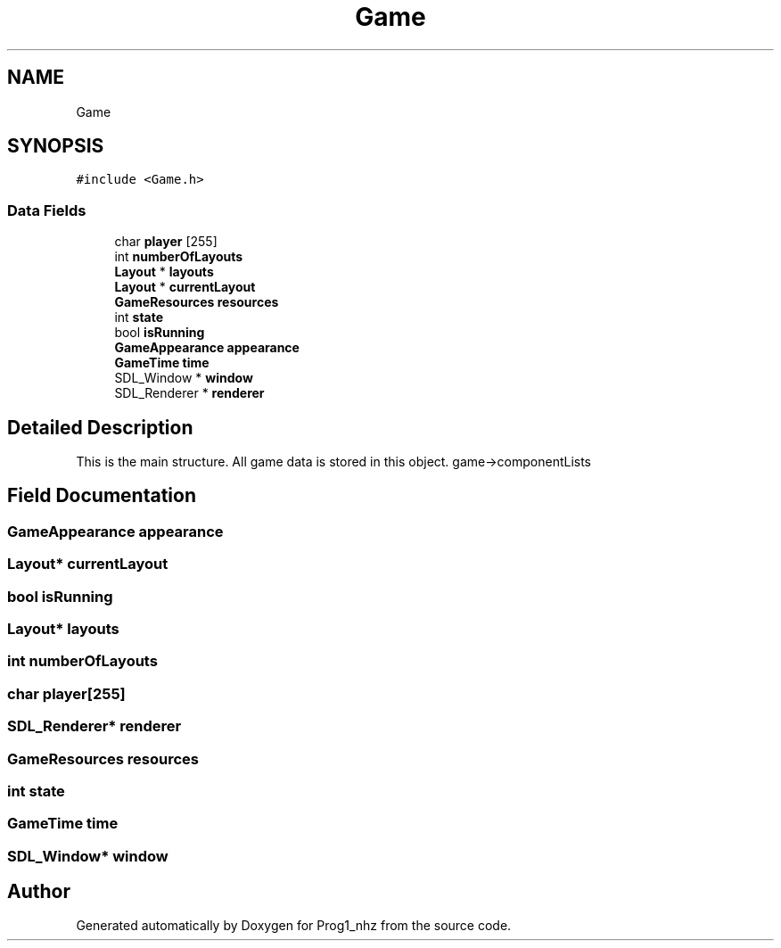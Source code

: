 .TH "Game" 3 "Sat Nov 27 2021" "Version 1.02" "Prog1_nhz" \" -*- nroff -*-
.ad l
.nh
.SH NAME
Game
.SH SYNOPSIS
.br
.PP
.PP
\fC#include <Game\&.h>\fP
.SS "Data Fields"

.in +1c
.ti -1c
.RI "char \fBplayer\fP [255]"
.br
.ti -1c
.RI "int \fBnumberOfLayouts\fP"
.br
.ti -1c
.RI "\fBLayout\fP * \fBlayouts\fP"
.br
.ti -1c
.RI "\fBLayout\fP * \fBcurrentLayout\fP"
.br
.ti -1c
.RI "\fBGameResources\fP \fBresources\fP"
.br
.ti -1c
.RI "int \fBstate\fP"
.br
.ti -1c
.RI "bool \fBisRunning\fP"
.br
.ti -1c
.RI "\fBGameAppearance\fP \fBappearance\fP"
.br
.ti -1c
.RI "\fBGameTime\fP \fBtime\fP"
.br
.ti -1c
.RI "SDL_Window * \fBwindow\fP"
.br
.ti -1c
.RI "SDL_Renderer * \fBrenderer\fP"
.br
.in -1c
.SH "Detailed Description"
.PP 
This is the main structure\&. All game data is stored in this object\&. game->componentLists 
.SH "Field Documentation"
.PP 
.SS "\fBGameAppearance\fP appearance"

.SS "\fBLayout\fP* currentLayout"

.SS "bool isRunning"

.SS "\fBLayout\fP* layouts"

.SS "int numberOfLayouts"

.SS "char player[255]"

.SS "SDL_Renderer* renderer"

.SS "\fBGameResources\fP resources"

.SS "int state"

.SS "\fBGameTime\fP time"

.SS "SDL_Window* window"


.SH "Author"
.PP 
Generated automatically by Doxygen for Prog1_nhz from the source code\&.
